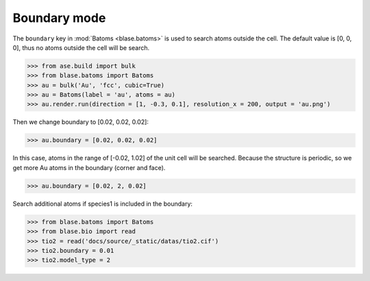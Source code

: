 
===================
Boundary mode
===================

The ``boundary`` key in :mod:`Batoms <blase.batoms>` is used to search atoms outside the cell. The default value is [0, 0, 0], thus no atoms outside the cell will be search.

>>> from ase.build import bulk
>>> from blase.batoms import Batoms
>>> au = bulk('Au', 'fcc', cubic=True)
>>> au = Batoms(label = 'au', atoms = au)
>>> au.render.run(direction = [1, -0.3, 0.1], resolution_x = 200, output = 'au.png')

.. image:: ../_static/build_bulk_au.png
   :width: 5cm

Then we change boundary to [0.02, 0.02, 0.02]:

>>> au.boundary = [0.02, 0.02, 0.02]

In this case, atoms in the range of [-0.02, 1.02] of the unit cell will be searched. Because the structure is periodic, so we get more Au atoms in the boundary (corner and face).

.. image:: ../_static/boundary_au_cubic.png
   :width: 5cm


>>> au.boundary = [0.02, 2, 0.02]

.. image:: ../_static/boundary_au_cubic_1.png
   :width: 10cm


Search additional atoms if species1 is included in the boundary:

>>> from blase.batoms import Batoms
>>> from blase.bio import read
>>> tio2 = read('docs/source/_static/datas/tio2.cif')
>>> tio2.boundary = 0.01
>>> tio2.model_type = 2

.. image:: ../_static/bondsetting_tio2_3.png
   :width: 8cm